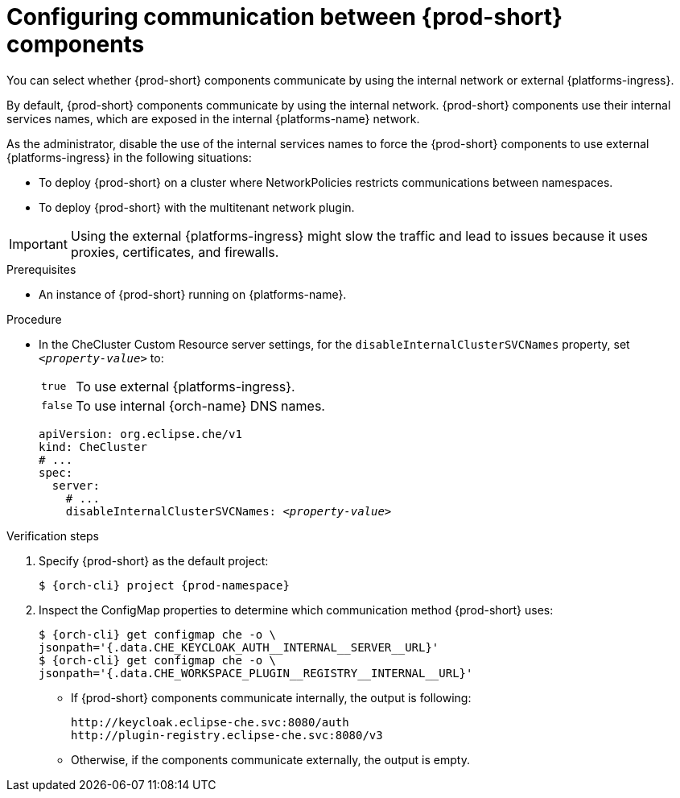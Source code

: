 [id="configuring-communication-between-{prod-id-short}-components_{context}"]
= Configuring communication between {prod-short} components

You can select whether {prod-short} components communicate by using the internal network or external {platforms-ingress}. 

By default, {prod-short} components communicate by using the internal network. {prod-short} components use their internal services names, which are exposed in the internal {platforms-name} network.

As the administrator, disable the use of the internal services names to force the {prod-short} components to use external {platforms-ingress} in the following situations:

* To deploy {prod-short} on a cluster where NetworkPolicies restricts communications between namespaces.
* To deploy {prod-short} with the multitenant network plugin.

[IMPORTANT]
====
Using the external {platforms-ingress} might slow the traffic and lead to issues because it uses proxies, certificates, and firewalls.
====

.Prerequisites

* An instance of {prod-short} running on {platforms-name}.

.Procedure

* In the CheCluster Custom Resource server settings, for the `disableInternalClusterSVCNames` property, set `__<property-value>__` to:
[horizontal]
`true`:: To use external {platforms-ingress}.
`false`:: To use internal {orch-name} DNS names.

+
====
[source,yaml,subs="+quotes"]
----
apiVersion: org.eclipse.che/v1
kind: CheCluster
# ...
spec:
  server:
    # ...
    disableInternalClusterSVCNames: __<property-value>__
----
====

.Verification steps
. Specify {prod-short} as the default project:
+
[subs="+quotes,attributes"]
----
$ {orch-cli} project {prod-namespace}
----
. Inspect the ConfigMap properties to determine which communication method {prod-short} uses:
+
[subs="+quotes,attributes,macros"]
----
$ {orch-cli} get configmap che -o \ 
jsonpath='{.data.pass:[CHE_KEYCLOAK_AUTH__INTERNAL__SERVER__URL]}'
$ {orch-cli} get configmap che -o \ 
jsonpath='{.data.pass:[CHE_WORKSPACE_PLUGIN__REGISTRY__INTERNAL__URL]}'
----
* If {prod-short} components communicate internally, the output is following:
+
----
http://keycloak.eclipse-che.svc:8080/auth
http://plugin-registry.eclipse-che.svc:8080/v3
----
* Otherwise, if the components communicate externally, the output is empty.
